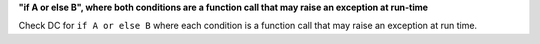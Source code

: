 **"if A or else B", where both conditions are a function call that may raise an exception at run-time**

Check DC for ``if A or else B`` where each condition is a function call that
may raise an exception at run time.
